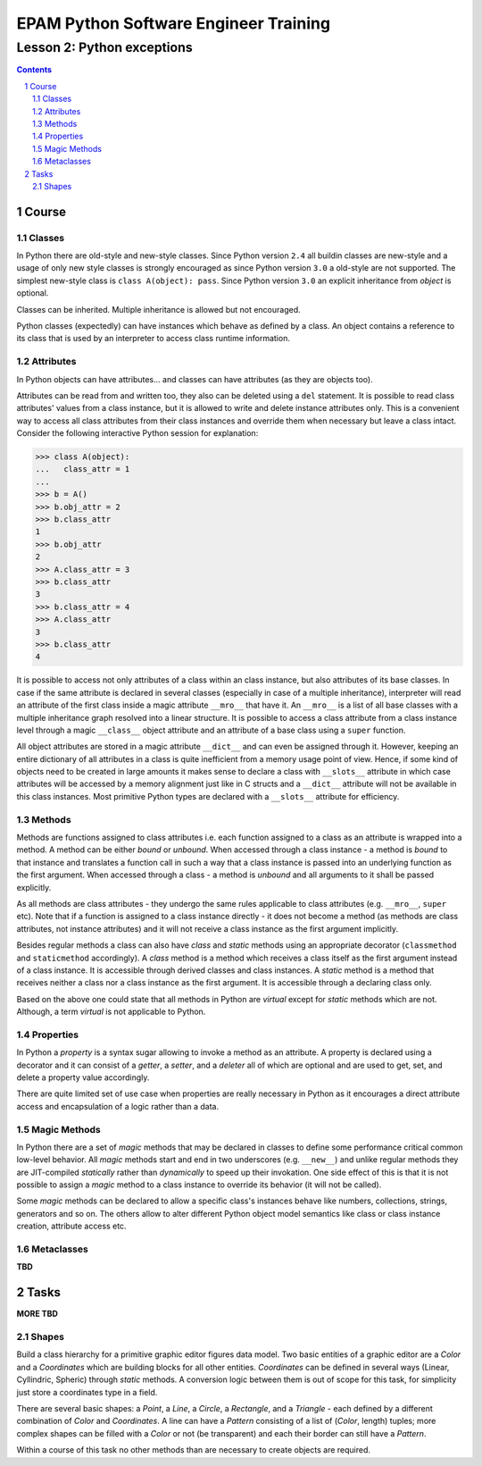 ======================================
EPAM Python Software Engineer Training
======================================

***************************
Lesson 2: Python exceptions
***************************

.. meta::
    :keywords: try, except, finally, exception, signal, exit, atexit
    :description: Learn Python exceptions, signal handling, exit codes

.. contents::

.. sectnum::

Course
======

Classes
-------
In Python there are old-style and new-style classes.  Since Python version
``2.4`` all buildin classes are new-style and a usage of only new style classes
is strongly encouraged as since Python version ``3.0`` a old-style are not
supported.  The simplest new-style class is ``class A(object): pass``.  Since
Python version ``3.0`` an explicit inheritance from `object` is optional.

Classes can be inherited.  Multiple inheritance is allowed but not encouraged.

Python classes (expectedly) can have instances which behave as defined by a
class.  An object contains a reference to its class that is used by an
interpreter to access class runtime information.

Attributes
----------
In Python objects can have attributes... and classes can have attributes (as
they are objects too).

Attributes can be read from and written too, they also can be deleted using a
``del`` statement.  It is possible to read class attributes' values from a class
instance, but it is allowed to write and delete instance attributes only.  This
is a convenient way to access all class attributes from their class instances
and override them when necessary but leave a class intact.  Consider the
following interactive Python session for explanation:

.. code-block:: Python

    >>> class A(object):
    ...   class_attr = 1
    ...
    >>> b = A()
    >>> b.obj_attr = 2
    >>> b.class_attr
    1
    >>> b.obj_attr
    2
    >>> A.class_attr = 3
    >>> b.class_attr
    3
    >>> b.class_attr = 4
    >>> A.class_attr
    3
    >>> b.class_attr
    4

It is possible to access not only attributes of a class within an class
instance, but also attributes of its base classes.  In case if the same
attribute is declared in several classes (especially in case of a multiple
inheritance), interpreter will read an attribute of the first class inside a
magic attribute ``__mro__`` that have it.  An ``__mro__`` is a list of all base
classes with a multiple inheritance graph resolved into a linear structure.
It is possible to access a class attribute from a class instance level through a
magic ``__class__`` object attribute and an attribute of a base class using a
``super`` function.

All object attributes are stored in a magic attribute ``__dict__`` and can even
be assigned through it.  However, keeping an entire dictionary of all attributes
in a class is quite inefficient from a memory usage point of view.  Hence, if
some kind of objects need to be created in large amounts it makes sense to
declare a class with ``__slots__`` attribute in which case attributes will be
accessed by a memory alignment just like in C structs and a ``__dict__``
attribute will not be available in this class instances.  Most primitive Python
types are declared with a ``__slots__`` attribute for efficiency.

Methods
-------
Methods are functions assigned to class attributes i.e. each function assigned
to a class as an attribute is wrapped into a method.  A method can be either
`bound` or `unbound`.  When accessed through a class instance - a method is
`bound` to that instance and translates a function call in such a way that a
class instance is passed into an underlying function as the first argument.
When accessed through a class - a method is `unbound` and all arguments to it
shall be passed explicitly.

As all methods are class attributes - they undergo the same rules applicable to
class attributes (e.g. ``__mro__``, ``super`` etc).  Note that if a function is
assigned to a class instance directly - it does not become a method (as methods
are class attributes, not instance attributes) and it will not receive a class
instance as the first argument implicitly.

Besides regular methods a class can also have `class` and `static` methods using
an appropriate decorator (``classmethod`` and ``staticmethod`` accordingly).  A
`class` method is a method which receives a class itself as the first argument
instead of a class instance.  It is accessible through derived classes and class
instances.  A `static` method is a method that receives neither a class nor a
class instance as the first argument.  It is accessible through a declaring
class only.

Based on the above one could state that all methods in Python are `virtual`
except for `static` methods which are not.  Although, a term `virtual` is not
applicable to Python.

Properties
----------
In Python a `property` is a syntax sugar allowing to invoke a method as an
attribute.  A property is declared using a decorator and it can consist of a
`getter`, a `setter`, and a `deleter` all of which are optional and are used to
get, set, and delete a property value accordingly.

There are quite limited set of use case when properties are really necessary in
Python as it encourages a direct attribute access and encapsulation of a logic
rather than a data.

Magic Methods
-------------
In Python there are a set of `magic` methods that may be declared in classes to
define some performance critical common low-level behavior.  All `magic` methods
start and end in two underscores (e.g. ``__new__``) and unlike regular methods
they are JIT-compiled `statically` rather than `dynamically` to speed up their
invokation.  One side effect of this is that it is not possible to assign a
`magic` method to a class instance to override its behavior (it will not be
called).

Some `magic` methods can be declared to allow a specific class's instances
behave like numbers, collections, strings, generators and so on.  The others
allow to alter different Python object model semantics like class or class
instance creation, attribute access etc.

Metaclasses
-----------
**TBD**

Tasks
=====

**MORE TBD**

Shapes
------
Build a class hierarchy for a primitive graphic editor figures data model.
Two basic entities of a graphic editor are a `Color` and a `Coordinates` which
are building blocks for all other entities.  `Coordinates` can be defined in
several ways (Linear, Cyllindric, Spheric) through `static` methods.  A
conversion logic between them is out of scope for this task, for simplicity just
store a coordinates type in a field.

There are several basic shapes: a `Point`, a `Line`, a `Circle`, a `Rectangle`,
and a `Triangle` - each defined by a different combination of `Color` and
`Coordinates`.  A line can have a `Pattern` consisting of a list of (`Color`,
length) tuples;  more complex shapes can be filled with a `Color` or not
(be transparent) and each their border can still have a `Pattern`.

Within a course of this task no other methods than are necessary to create
objects are required.

